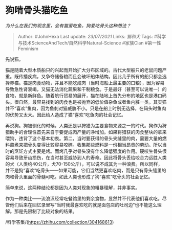 * 狗啃骨头猫吃鱼
  :PROPERTIES:
  :CUSTOM_ID: 狗啃骨头猫吃鱼
  :END:

/为什么在我们的观念里，会有猫爱吃鱼，狗爱吃骨头这种想法？/

#+BEGIN_QUOTE
  Author: #JohnHexa Last update: /23/07/2021/ Links: [[猫和犬]] Tags:
  #科学与技术ScienceAndTech/自然科学Natural-Science #家族Clan
  #第一性Feminism
#+END_QUOTE

先说猫。

猫是随着大型木质船只的兴起而开始扩大分布区域的。古代大型船只的老鼠问题严重。既传播疾病，又争夺储备粮而且会破坏船体结构。因此几乎所有的船只都会选择养猫。猫是肉食动物，并且不能吃咸肉（当时海船上最主要的口粮），因为容易导致急性肾衰竭，又猫无法消化蔬果和干制粮食。于是最好（甚至可以说唯一）的食物，就是新鲜鱼。随着航行贸易的展开，猫在陆地上首先分布的地区也是港口码头。很自然，最容易找到的肉食也是被抛弃的低价值杂鱼或者鱼内脏一类。其实猫并不“喜欢”鱼肉，因为鱼刺对猫威胁不小。只是在船上时别无选择，在码头时鱼肉的优势又太大。因此给人造成了猫“喜欢”吃鱼肉的社会记忆。

再说狗。狗被驯化的时候，人类还是以狩猎为主要食物来源之一的时代。狗作为狩猎助手的合理性首先来自于要促成肉产量的净增加。如果将猎获的肉食整块的拿来喂狗，违背了这个基本初衷。第二，当时要获得的骨头夹缝里的肉，需要大量的燃料熬煮来把骨头变得比较容易咬碎。收集那些燃料是一份相当昂贵的劳动。所以当时的烹饪方式主要是烤。而烤几乎对骨头没有什么降低强度的作用。硬咬生骨头很容易导致牙齿损伤，在当时甚至威胁到人的寿命。因此将骨头丢给咬合力远胜人类的犬（人类约40公斤，犬70-150公斤），可以说不成其为一种浪费。所以同样，并不是狗“喜欢”吃骨头------如果可能，它们当然更喜欢吃肉，而是只有骨头缝里的肉和骨头里面的骨髓可吃。如此人类也形成了狗“喜欢”吃骨头的社会记忆。

简单来说，这两种结论都是因为人类对现象的粗暴理解，并非事实。

作为一种类比------流浪汉经常吃餐馆里的剩余食物，显然并不代表他们喜欢吃。尽管他们后来在回忆录里写“当时我最喜欢吃的就是面包店的吐司边”也不能这么理解。那是先限制了比较对象的结果。

/科学答集/(https://zhihu.com/collection/304168613)
